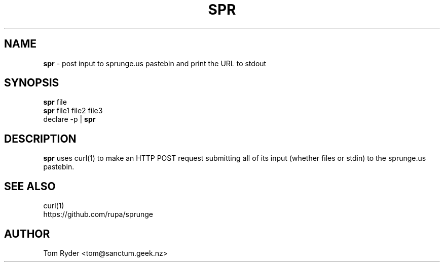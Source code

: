 .TH SPR 1 "July 2016" "Manual page for spr"
.SH NAME
.B spr
\- post input to sprunge.us pastebin and print the URL to stdout
.SH SYNOPSIS
.B spr
file
.br
.B spr
file1 file2 file3
.br
declare -p |
.B spr
.SH DESCRIPTION
.B spr
uses curl(1) to make an HTTP POST request submitting all of its input (whether
files or stdin) to the sprunge.us pastebin.
.SH SEE ALSO
curl(1)
.br
https://github.com/rupa/sprunge
.SH AUTHOR
Tom Ryder <tom@sanctum.geek.nz>
